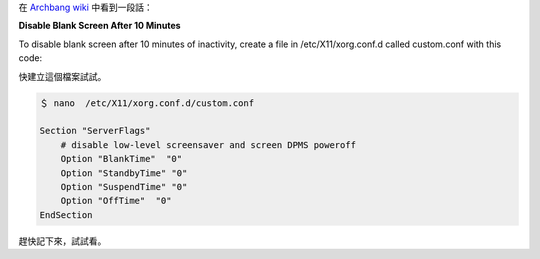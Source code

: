 .. title: Disable low-level screensaver and screen DPMS poweroff
.. description:
.. date: 2013/11/13 18:47:01
.. tags:
.. slug: disable-low-level-screensaver
.. link:

在 `Archbang wiki <http://wiki.archbang.org/index.php?title=ArchBang_Document>`_ 中看到一段話：

**Disable Blank Screen After 10 Minutes**

To disable blank screen after 10 minutes of inactivity,
create a file in /etc/X11/xorg.conf.d called custom.conf with this code:

快建立這個檔案試試。

.. code::

    ＄ nano  /etc/X11/xorg.conf.d/custom.conf

    Section "ServerFlags"
        # disable low-level screensaver and screen DPMS poweroff
        Option "BlankTime"  "0"
        Option "StandbyTime" "0"
        Option "SuspendTime" "0"
        Option "OffTime"  "0"
    EndSection

趕快記下來，試試看。
